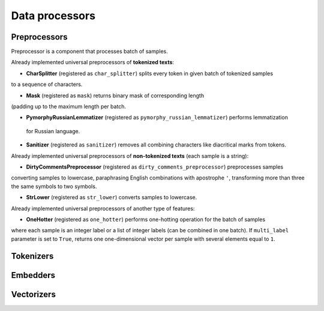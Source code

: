 Data processors
===============

Preprocessors
-------------

Preprocessor is a component that processes batch of samples.

Already implemented universal preprocessors of **tokenized texts**:

* **CharSplitter** (registered as ``char_splitter``) splits every token in given batch of tokenized samples
to a sequence of characters.

* **Mask** (registered as ``mask``) returns binary mask of corresponding length
(padding up to the maximum length per batch.

* **PymorphyRussianLemmatizer** (registered as ``pymorphy_russian_lemmatizer``) performs lemmatization
 for Russian language.

* **Sanitizer** (registered as ``sanitizer``) removes all combining characters like diacritical marks from tokens.

Already implemented universal preprocessors of **non-tokenized texts** (each sample is a string):

* **DirtyCommentsPreprocessor** (registered as ``dirty_comments_preprocessor``) preprocesses samples
converting samples to lowercase, paraphrasing English combinations with apostrophe ``'``,
transforming more than three the same symbols to two symbols.

* **StrLower** (registered as ``str_lower``) converts samples to lowercase.

Already implemented universal preprocessors of another type of features:

* **OneHotter** (registered as ``one_hotter``) performs one-hotting operation for the batch of samples
where each sample is an integer label or a list of integer labels (can be combined in one batch).
If ``multi_label`` parameter is set to ``True``, returns one one-dimensional vector per sample
with several elements equal to ``1``.

Tokenizers
----------

Embedders
---------

Vectorizers
-----------

